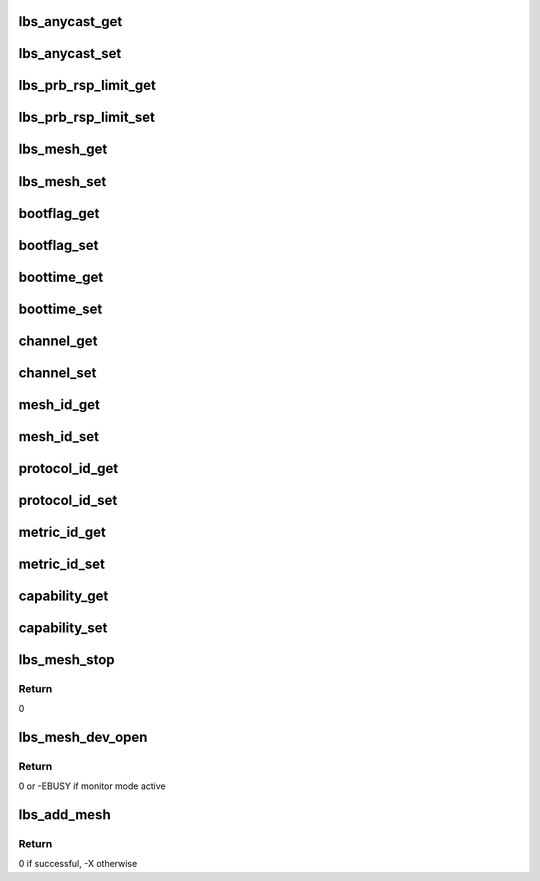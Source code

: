 .. -*- coding: utf-8; mode: rst -*-
.. src-file: drivers/net/wireless/marvell/libertas/mesh.c

.. _`lbs_anycast_get`:

lbs_anycast_get
===============

.. c:function:: ssize_t lbs_anycast_get(struct device *dev, struct device_attribute *attr, char *buf)

    Get function for sysfs attribute anycast_mask

    :param struct device \*dev:
        the \ :c:type:`struct device <device>`\ 

    :param struct device_attribute \*attr:
        device attributes

    :param char \*buf:
        buffer where data will be returned

.. _`lbs_anycast_set`:

lbs_anycast_set
===============

.. c:function:: ssize_t lbs_anycast_set(struct device *dev, struct device_attribute *attr, const char *buf, size_t count)

    Set function for sysfs attribute anycast_mask

    :param struct device \*dev:
        the \ :c:type:`struct device <device>`\ 

    :param struct device_attribute \*attr:
        device attributes

    :param const char \*buf:
        buffer that contains new attribute value

    :param size_t count:
        size of buffer

.. _`lbs_prb_rsp_limit_get`:

lbs_prb_rsp_limit_get
=====================

.. c:function:: ssize_t lbs_prb_rsp_limit_get(struct device *dev, struct device_attribute *attr, char *buf)

    Get function for sysfs attribute prb_rsp_limit

    :param struct device \*dev:
        the \ :c:type:`struct device <device>`\ 

    :param struct device_attribute \*attr:
        device attributes

    :param char \*buf:
        buffer where data will be returned

.. _`lbs_prb_rsp_limit_set`:

lbs_prb_rsp_limit_set
=====================

.. c:function:: ssize_t lbs_prb_rsp_limit_set(struct device *dev, struct device_attribute *attr, const char *buf, size_t count)

    Set function for sysfs attribute prb_rsp_limit

    :param struct device \*dev:
        the \ :c:type:`struct device <device>`\ 

    :param struct device_attribute \*attr:
        device attributes

    :param const char \*buf:
        buffer that contains new attribute value

    :param size_t count:
        size of buffer

.. _`lbs_mesh_get`:

lbs_mesh_get
============

.. c:function:: ssize_t lbs_mesh_get(struct device *dev, struct device_attribute *attr, char *buf)

    Get function for sysfs attribute mesh

    :param struct device \*dev:
        the \ :c:type:`struct device <device>`\ 

    :param struct device_attribute \*attr:
        device attributes

    :param char \*buf:
        buffer where data will be returned

.. _`lbs_mesh_set`:

lbs_mesh_set
============

.. c:function:: ssize_t lbs_mesh_set(struct device *dev, struct device_attribute *attr, const char *buf, size_t count)

    Set function for sysfs attribute mesh

    :param struct device \*dev:
        the \ :c:type:`struct device <device>`\ 

    :param struct device_attribute \*attr:
        device attributes

    :param const char \*buf:
        buffer that contains new attribute value

    :param size_t count:
        size of buffer

.. _`bootflag_get`:

bootflag_get
============

.. c:function:: ssize_t bootflag_get(struct device *dev, struct device_attribute *attr, char *buf)

    Get function for sysfs attribute bootflag

    :param struct device \*dev:
        the \ :c:type:`struct device <device>`\ 

    :param struct device_attribute \*attr:
        device attributes

    :param char \*buf:
        buffer where data will be returned

.. _`bootflag_set`:

bootflag_set
============

.. c:function:: ssize_t bootflag_set(struct device *dev, struct device_attribute *attr, const char *buf, size_t count)

    Set function for sysfs attribute bootflag

    :param struct device \*dev:
        the \ :c:type:`struct device <device>`\ 

    :param struct device_attribute \*attr:
        device attributes

    :param const char \*buf:
        buffer that contains new attribute value

    :param size_t count:
        size of buffer

.. _`boottime_get`:

boottime_get
============

.. c:function:: ssize_t boottime_get(struct device *dev, struct device_attribute *attr, char *buf)

    Get function for sysfs attribute boottime

    :param struct device \*dev:
        the \ :c:type:`struct device <device>`\ 

    :param struct device_attribute \*attr:
        device attributes

    :param char \*buf:
        buffer where data will be returned

.. _`boottime_set`:

boottime_set
============

.. c:function:: ssize_t boottime_set(struct device *dev, struct device_attribute *attr, const char *buf, size_t count)

    Set function for sysfs attribute boottime

    :param struct device \*dev:
        the \ :c:type:`struct device <device>`\ 

    :param struct device_attribute \*attr:
        device attributes

    :param const char \*buf:
        buffer that contains new attribute value

    :param size_t count:
        size of buffer

.. _`channel_get`:

channel_get
===========

.. c:function:: ssize_t channel_get(struct device *dev, struct device_attribute *attr, char *buf)

    Get function for sysfs attribute channel

    :param struct device \*dev:
        the \ :c:type:`struct device <device>`\ 

    :param struct device_attribute \*attr:
        device attributes

    :param char \*buf:
        buffer where data will be returned

.. _`channel_set`:

channel_set
===========

.. c:function:: ssize_t channel_set(struct device *dev, struct device_attribute *attr, const char *buf, size_t count)

    Set function for sysfs attribute channel

    :param struct device \*dev:
        the \ :c:type:`struct device <device>`\ 

    :param struct device_attribute \*attr:
        device attributes

    :param const char \*buf:
        buffer that contains new attribute value

    :param size_t count:
        size of buffer

.. _`mesh_id_get`:

mesh_id_get
===========

.. c:function:: ssize_t mesh_id_get(struct device *dev, struct device_attribute *attr, char *buf)

    Get function for sysfs attribute mesh_id

    :param struct device \*dev:
        the \ :c:type:`struct device <device>`\ 

    :param struct device_attribute \*attr:
        device attributes

    :param char \*buf:
        buffer where data will be returned

.. _`mesh_id_set`:

mesh_id_set
===========

.. c:function:: ssize_t mesh_id_set(struct device *dev, struct device_attribute *attr, const char *buf, size_t count)

    Set function for sysfs attribute mesh_id

    :param struct device \*dev:
        the \ :c:type:`struct device <device>`\ 

    :param struct device_attribute \*attr:
        device attributes

    :param const char \*buf:
        buffer that contains new attribute value

    :param size_t count:
        size of buffer

.. _`protocol_id_get`:

protocol_id_get
===============

.. c:function:: ssize_t protocol_id_get(struct device *dev, struct device_attribute *attr, char *buf)

    Get function for sysfs attribute protocol_id

    :param struct device \*dev:
        the \ :c:type:`struct device <device>`\ 

    :param struct device_attribute \*attr:
        device attributes

    :param char \*buf:
        buffer where data will be returned

.. _`protocol_id_set`:

protocol_id_set
===============

.. c:function:: ssize_t protocol_id_set(struct device *dev, struct device_attribute *attr, const char *buf, size_t count)

    Set function for sysfs attribute protocol_id

    :param struct device \*dev:
        the \ :c:type:`struct device <device>`\ 

    :param struct device_attribute \*attr:
        device attributes

    :param const char \*buf:
        buffer that contains new attribute value

    :param size_t count:
        size of buffer

.. _`metric_id_get`:

metric_id_get
=============

.. c:function:: ssize_t metric_id_get(struct device *dev, struct device_attribute *attr, char *buf)

    Get function for sysfs attribute metric_id

    :param struct device \*dev:
        the \ :c:type:`struct device <device>`\ 

    :param struct device_attribute \*attr:
        device attributes

    :param char \*buf:
        buffer where data will be returned

.. _`metric_id_set`:

metric_id_set
=============

.. c:function:: ssize_t metric_id_set(struct device *dev, struct device_attribute *attr, const char *buf, size_t count)

    Set function for sysfs attribute metric_id

    :param struct device \*dev:
        the \ :c:type:`struct device <device>`\ 

    :param struct device_attribute \*attr:
        device attributes

    :param const char \*buf:
        buffer that contains new attribute value

    :param size_t count:
        size of buffer

.. _`capability_get`:

capability_get
==============

.. c:function:: ssize_t capability_get(struct device *dev, struct device_attribute *attr, char *buf)

    Get function for sysfs attribute capability

    :param struct device \*dev:
        the \ :c:type:`struct device <device>`\ 

    :param struct device_attribute \*attr:
        device attributes

    :param char \*buf:
        buffer where data will be returned

.. _`capability_set`:

capability_set
==============

.. c:function:: ssize_t capability_set(struct device *dev, struct device_attribute *attr, const char *buf, size_t count)

    Set function for sysfs attribute capability

    :param struct device \*dev:
        the \ :c:type:`struct device <device>`\ 

    :param struct device_attribute \*attr:
        device attributes

    :param const char \*buf:
        buffer that contains new attribute value

    :param size_t count:
        size of buffer

.. _`lbs_mesh_stop`:

lbs_mesh_stop
=============

.. c:function:: int lbs_mesh_stop(struct net_device *dev)

    close the mshX interface

    :param struct net_device \*dev:
        A pointer to \ :c:type:`struct net_device <net_device>` structure

.. _`lbs_mesh_stop.return`:

Return
------

0

.. _`lbs_mesh_dev_open`:

lbs_mesh_dev_open
=================

.. c:function:: int lbs_mesh_dev_open(struct net_device *dev)

    open the mshX interface

    :param struct net_device \*dev:
        A pointer to \ :c:type:`struct net_device <net_device>` structure

.. _`lbs_mesh_dev_open.return`:

Return
------

0 or -EBUSY if monitor mode active

.. _`lbs_add_mesh`:

lbs_add_mesh
============

.. c:function:: int lbs_add_mesh(struct lbs_private *priv)

    add mshX interface

    :param struct lbs_private \*priv:
        A pointer to the \ :c:type:`struct lbs_private <lbs_private>`\  structure

.. _`lbs_add_mesh.return`:

Return
------

0 if successful, -X otherwise

.. This file was automatic generated / don't edit.

